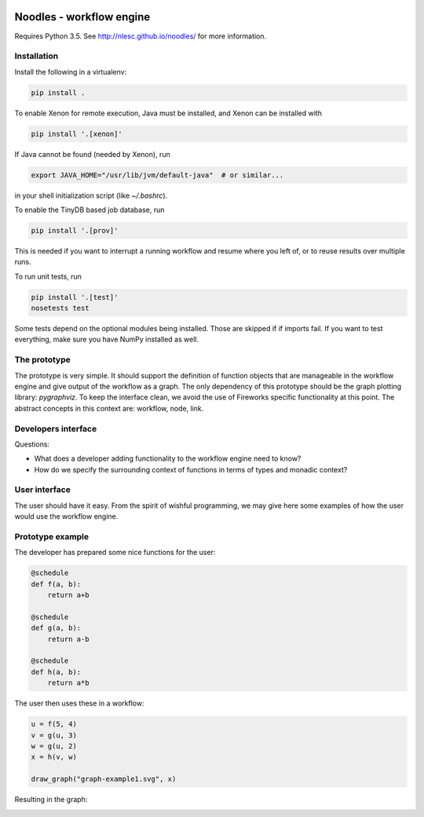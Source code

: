.. image:: https://travis-ci.org/NLeSC/noodles.svg?branch=master
   :alt: Travis
.. image:: https://api.codacy.com/project/badge/Grade/f45b3299dbb74ccb8f766701563a88db
   :target: https://www.codacy.com/app/Noodles/noodles?utm_source=github.com&amp;utm_medium=referral&amp;utm_content=NLeSC/noodles&amp;utm_campaign=Badge_Grade
   :alt: Codacy Badge
.. image:: https://api.codacy.com/project/badge/Coverage/f45b3299dbb74ccb8f766701563a88db
   :target: https://www.codacy.com/app/Noodles/noodles?utm_source=github.com&amp;utm_medium=referral&amp;utm_content=NLeSC/noodles&amp;utm_campaign=Badge_Coverage
   :alt: Coverage Badge

Noodles - workflow engine
=========================

Requires Python 3.5. See http://nlesc.github.io/noodles/ for
more information.

Installation
------------
Install the following in a virtualenv:

.. code:: bash

    pip install .

To enable Xenon for remote execution, Java must be installed, and Xenon
can be installed with

.. code:: bash

    pip install '.[xenon]'

If Java cannot be found (needed by Xenon), run

.. code:: bash

    export JAVA_HOME="/usr/lib/jvm/default-java"  # or similar...

in your shell initialization script (like `~/.bashrc`).

To enable the TinyDB based job database, run

.. code:: bash

    pip install '.[prov]'

This is needed if you want to interrupt a running workflow and resume where
you left of, or to reuse results over multiple runs.

To run unit tests, run

.. code:: bash

    pip install '.[test]'
    nosetests test

Some tests depend on the optional modules being installed. Those are skipped if
if imports fail. If you want to test everything, make sure you have NumPy
installed as well.

The prototype
-------------
The prototype is very simple. It should support the definition of function
objects that are manageable in the workflow engine and give output of the
workflow as a graph. The only dependency of this prototype should be the
graph plotting library: `pygraphviz`. To keep the interface clean, we avoid the
use of Fireworks specific functionality at this point. The abstract concepts
in this context are: workflow, node, link.

Developers interface
--------------------
Questions:

-   What does a developer adding functionality to the workflow engine need to
    know?
-   How do we specify the surrounding context of functions in terms of types
    and monadic context?

User interface
--------------
The user should have it easy. From the spirit of wishful programming, we may
give here some examples of how the user would use the workflow engine.

Prototype example
-----------------
The developer has prepared some nice functions for the user:

.. code:: python

    @schedule
    def f(a, b):
        return a+b

    @schedule
    def g(a, b):
        return a-b

    @schedule
    def h(a, b):
        return a*b

The user then uses these in a workflow:

.. code:: python

    u = f(5, 4)
    v = g(u, 3)
    w = g(u, 2)
    x = h(v, w)

    draw_graph("graph-example1.svg", x)

Resulting in the graph:

.. image:: examples/callgraph.png?raw=true
